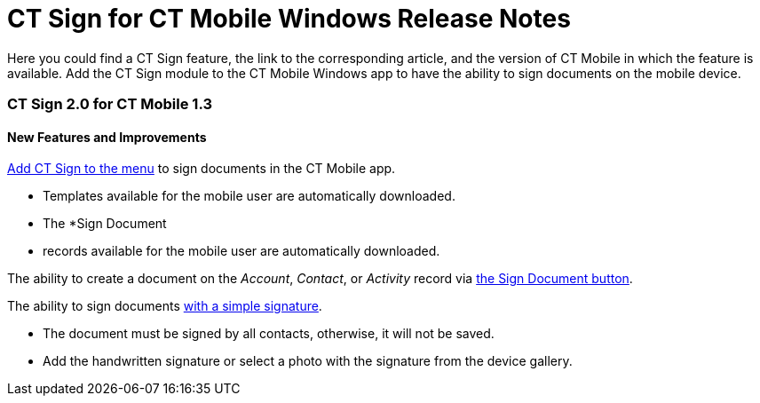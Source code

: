 = CT Sign for CT Mobile Windows Release Notes

Here you could find a CT Sign feature, the link to the corresponding
article, and the version of CT Mobile in which the feature is available.
Add the CT Sign module to the CT Mobile Windows app to have the ability
to sign documents on the mobile device.

[[h2__523563194]]
=== CT Sign 2.0 for CT Mobile 1.3

[[h3_1642576463]]
==== New Features and Improvements

link:add-the-ct-sign-to-the-ct-mobile-app[Add CT Sign to the
menu] to sign documents in the CT Mobile app.

* Templates available for the mobile user are automatically
downloaded.
* The *Sign Document
* records available for the mobile user are
automatically downloaded.



The ability to create a document on the _Account_, _Contact_, or
_Activity_ record via
link:add-the-ct-sign-to-the-ct-mobile-app#h1_1946616521[the Sign
Document button].



The ability to sign documents
link:sign-a-document-the-ct-mobile-app#h2__1603366204[with a simple
signature].

* The document must be signed by all contacts, otherwise, it will not be
saved.
* Add the handwritten signature or select a photo with the signature
from the device gallery.
